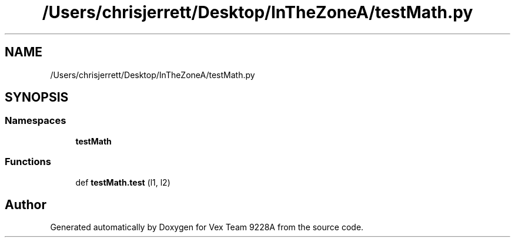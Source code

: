 .TH "/Users/chrisjerrett/Desktop/InTheZoneA/testMath.py" 3 "Tue Nov 28 2017" "Version 1.1.4" "Vex Team 9228A" \" -*- nroff -*-
.ad l
.nh
.SH NAME
/Users/chrisjerrett/Desktop/InTheZoneA/testMath.py
.SH SYNOPSIS
.br
.PP
.SS "Namespaces"

.in +1c
.ti -1c
.RI " \fBtestMath\fP"
.br
.in -1c
.SS "Functions"

.in +1c
.ti -1c
.RI "def \fBtestMath\&.test\fP (l1, l2)"
.br
.in -1c
.SH "Author"
.PP 
Generated automatically by Doxygen for Vex Team 9228A from the source code\&.
